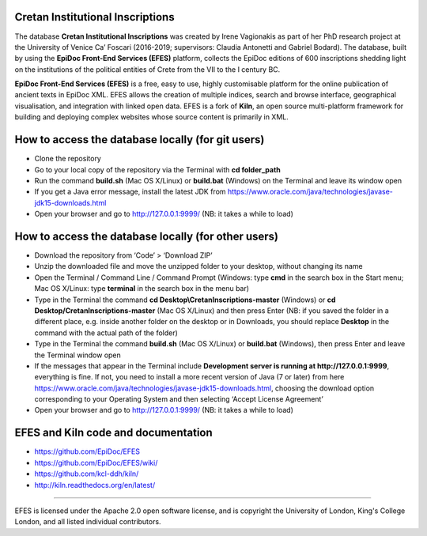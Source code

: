 Cretan Institutional Inscriptions
====

The database **Cretan Institutional Inscriptions** was created by Irene Vagionakis as part of her PhD research project 
at the University of Venice Ca’ Foscari (2016-2019; supervisors: Claudia Antonetti and Gabriel Bodard). 
The database, built by using the **EpiDoc Front-End Services (EFES)** platform, collects the EpiDoc editions of 
600 inscriptions shedding light on the institutions of the political entities of Crete from the VII to the I century BC.

**EpiDoc Front-End Services (EFES)** is a free, easy to use, highly customisable platform for the online 
publication of ancient texts in EpiDoc XML. EFES allows the creation of multiple indices, search and browse 
interface, geographical visualisation, and integration with linked open data.
EFES is a fork of **Kiln**, an open source multi-platform framework for building 
and deploying complex websites whose source content is primarily in XML.


How to access the database locally (for git users)
====

* Clone the repository
* Go to your local copy of the repository via the Terminal with **cd folder_path**
* Run the command **build.sh** (Mac OS X/Linux) or **build.bat** (Windows) on the Terminal and leave its window open
* If you get a Java error message, install the latest JDK from https://www.oracle.com/java/technologies/javase-jdk15-downloads.html
* Open your browser and go to http://127.0.0.1:9999/ (NB: it takes a while to load)


How to access the database locally (for other users)
====
* Download the repository from ‘Code’ > ‘Download ZIP’
* Unzip the downloaded file and move the unzipped folder to your desktop, without changing its name
* Open the Terminal / Command Line / Command Prompt (Windows: type **cmd** in the search box in the Start menu; Mac OS X/Linux: type **terminal** in the search box in the menu bar)
* Type in the Terminal the command **cd Desktop\\CretanInscriptions-master** (Windows) or **cd Desktop/CretanInscriptions-master** (Mac OS X/Linux) and then press Enter (NB: if you saved the folder in a different place, e.g. inside another folder on the desktop or in Downloads, you should replace **Desktop** in the command with the actual path of the folder)
* Type in the Terminal the command **build.sh** (Mac OS X/Linux) or **build.bat** (Windows), then press Enter and leave the Terminal window open
* If the messages that appear in the Terminal include **Development server is running at http://127.0.0.1:9999**, everything is fine. If not, you need to install a more recent version of Java (7 or later) from here https://www.oracle.com/java/technologies/javase-jdk15-downloads.html, choosing the download option corresponding to your Operating System and then selecting ‘Accept License Agreement’
* Open your browser and go to http://127.0.0.1:9999/ (NB: it takes a while to load)


EFES and Kiln code and documentation
====

* https://github.com/EpiDoc/EFES
* https://github.com/EpiDoc/EFES/wiki/
* https://github.com/kcl-ddh/kiln/
* http://kiln.readthedocs.org/en/latest/
----

EFES is licensed under the Apache 2.0 open software license,
and is copyright the University of London, King's College London,
and all listed individual contributors.
